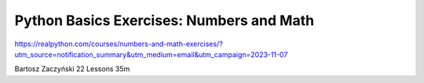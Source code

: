 Python Basics Exercises: Numbers and Math
=========================================

https://realpython.com/courses/numbers-and-math-exercises/?utm_source=notification_summary&utm_medium=email&utm_campaign=2023-11-07

Bartosz Zaczyński 22 Lessons  35m

